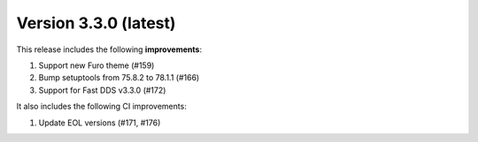 .. _release_notes:

Version 3.3.0 (latest)
======================

This release includes the following **improvements**:

#. Support new Furo theme (#159)
#. Bump setuptools from 75.8.2 to 78.1.1 (#166)
#. Support for Fast DDS v3.3.0 (#172)

It also includes the following CI improvements:

#. Update EOL versions (#171, #176)
